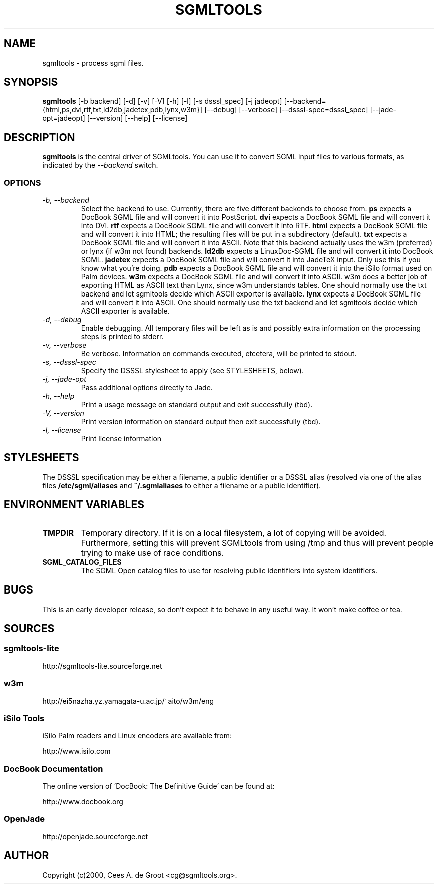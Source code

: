 .\"
.\"  sgmltools.1
.\"
.\"  $Id
.\"
.\"  Manpage for sgmltools.
.\"
.\"  SGMLtools - an SGML toolkit.
.\"  Copyright (C) 1998 Cees A. de Groot
.\"
.\"  This program is free software; you can redistribute it and/or modify
.\"  it under the terms of the GNU General Public License as published by
.\"  the Free Software Foundation; either version 2 of the License, or
.\"  (at your option) any later version.
.\"
.\"  This program is distributed in the hope that it will be useful,
.\"  but WITHOUT ANY WARRANTY; without even the implied warranty of
.\"  MERCHANTABILITY or FITNESS FOR A PARTICULAR PURPOSE.  See the
.\"  GNU General Public License for more details.
.\"
.\"  You should have received a copy of the GNU General Public License
.\"  along with this program; if not, write to the Free Software
.\"  Foundation, Inc., 59 Temple Place, Suite 330, Boston, MA  02111-1307  USA
.\"
.TH SGMLTOOLS 1 "SGMLtools" " " \" -*- nroff -*-
.SH NAME
sgmltools \- process sgml files.
.SH SYNOPSIS
.B sgmltools
[\-b backend] [\-d] [\-v] [\-V] [\-h] [\-l] [\-s dsssl_spec] [\-j jadeopt]
[\-\-backend={html,ps,dvi,rtf,txt,ld2db,jadetex,pdb,lynx,w3m}] [\-\-debug] 
[\-\-verbose] 
[\-\-dsssl\-spec=dsssl_spec] [\-\-jade\-opt=jadeopt]
[\-\-version] [\-\-help] [\-\-license]
.SH DESCRIPTION
.B sgmltools
is the central driver of SGMLtools. You can use it to convert SGML input
files to various formats, as indicated by the 
.I \-\-backend
switch.
.SS OPTIONS
.TP
.I "\-b, \-\-backend"
Select the backend to use. Currently, there are five different backends to
choose from. 
.B ps
expects a DocBook SGML file and will convert it into PostScript.
.B dvi
expects a DocBook SGML file and will convert it into DVI.
.B rtf
expects a DocBook SGML file and will convert it into RTF.
.B html
expects a DocBook SGML file and will convert it into HTML; the resulting
files will be put in a subdirectory (default).
.B txt
expects a DocBook SGML file and will convert it into ASCII. Note that this
backend actually uses the w3m (preferred) or lynx (if w3m not found) backends.
.B ld2db
expects a LinuxDoc-SGML file and will convert it into DocBook SGML.
.B jadetex
expects a DocBook SGML file and will convert it into JadeTeX input. Only
use this if you know what you're doing.
.B pdb
expects a DocBook SGML file and will convert it into the iSilo format used
on Palm devices.
.B w3m
expects a DocBook SGML file and will convert it into ASCII. w3m does a better
job of exporting HTML as ASCII text than Lynx, since w3m understands tables.
One should normally use the txt backend and let sgmltools decide which ASCII 
exporter is available.
.B lynx
expects a DocBook SGML file and will convert it into ASCII. One should normally
use the txt backend and let sgmltools decide which ASCII exporter is available.
.TP
.I "\-d, \-\-debug"
Enable debugging. All temporary files will be left as is and possibly extra
information on the processing steps is printed to stderr.
.TP
.I "\-v, \-\-verbose"
Be verbose. Information on commands executed, etcetera, will be printed to
stdout.
.TP
.I "\-s, \-\-dsssl-spec"
Specify the DSSSL stylesheet to apply (see STYLESHEETS, below).
.TP
.I "\-j, \-\-jade-opt"
Pass additional options directly to Jade.
.TP
.I "\-h, \-\-help"
Print a usage message on standard output and exit successfully (tbd).
.TP
.I "\-V, \-\-version"
Print version information on standard output then exit successfully (tbd).
.TP
.I "\-l, \-\-license"
Print license information
.SH STYLESHEETS
The DSSSL specification may be either a filename, a public identifier or
a DSSSL alias (resolved via one of the alias files
.B /etc/sgml/aliases
and
.B ~/.sgmlaliases
to either a filename or a public identifier).
.SH ENVIRONMENT VARIABLES
.TP
.B TMPDIR
Temporary directory. If it is on a local filesystem, a lot of copying will
be avoided. Furthermore, setting this will prevent SGMLtools from using
/tmp and thus will prevent people trying to make use of race conditions.
.TP
.B SGML_CATALOG_FILES
The SGML Open catalog files to use for resolving public identifiers into
system identifiers.
.SH BUGS
This is an early developer release, so don't expect it to behave in any
useful way. It won't make coffee or tea.
.SH SOURCES
.SS
sgmltools-lite
http://sgmltools-lite.sourceforge.net
.SS
w3m
http://ei5nazha.yz.yamagata-u.ac.jp/~aito/w3m/eng
.SS
iSilo Tools
iSilo Palm readers and Linux encoders are available from:
.PP
http://www.isilo.com
.SS
DocBook Documentation
The online version of 'DocBook: The Definitive Guide' can be found at:
.PP
http://www.docbook.org
.SS
OpenJade
http://openjade.sourceforge.net
.SH AUTHOR
Copyright (c)2000, Cees A. de Groot <cg@sgmltools.org>.
